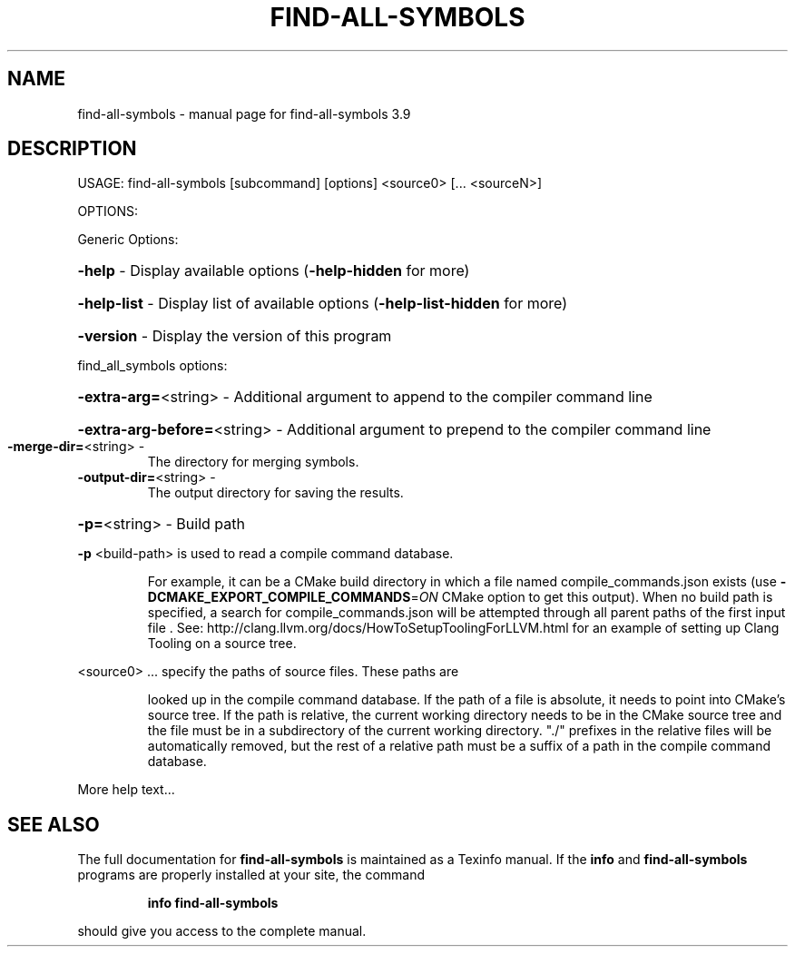 .\" DO NOT MODIFY THIS FILE!  It was generated by help2man 1.47.4.
.TH FIND-ALL-SYMBOLS "1" "September 2016" "find-all-symbols 3.9" "User Commands"
.SH NAME
find-all-symbols \- manual page for find-all-symbols 3.9
.SH DESCRIPTION
USAGE: find\-all\-symbols [subcommand] [options] <source0> [... <sourceN>]
.PP
OPTIONS:
.PP
Generic Options:
.HP
\fB\-help\fR                      \- Display available options (\fB\-help\-hidden\fR for more)
.HP
\fB\-help\-list\fR                 \- Display list of available options (\fB\-help\-list\-hidden\fR for more)
.HP
\fB\-version\fR                   \- Display the version of this program
.PP
find_all_symbols options:
.HP
\fB\-extra\-arg=\fR<string>        \- Additional argument to append to the compiler command line
.HP
\fB\-extra\-arg\-before=\fR<string> \- Additional argument to prepend to the compiler command line
.TP
\fB\-merge\-dir=\fR<string>        \-
The directory for merging symbols.
.TP
\fB\-output\-dir=\fR<string>       \-
The output directory for saving the results.
.HP
\fB\-p=\fR<string>                \- Build path
.PP
\fB\-p\fR <build\-path> is used to read a compile command database.
.IP
For example, it can be a CMake build directory in which a file named
compile_commands.json exists (use \fB\-DCMAKE_EXPORT_COMPILE_COMMANDS\fR=\fI\,ON\/\fR
CMake option to get this output). When no build path is specified,
a search for compile_commands.json will be attempted through all
parent paths of the first input file . See:
http://clang.llvm.org/docs/HowToSetupToolingForLLVM.html for an
example of setting up Clang Tooling on a source tree.
.PP
<source0> ... specify the paths of source files. These paths are
.IP
looked up in the compile command database. If the path of a file is
absolute, it needs to point into CMake's source tree. If the path is
relative, the current working directory needs to be in the CMake
source tree and the file must be in a subdirectory of the current
working directory. "./" prefixes in the relative files will be
automatically removed, but the rest of a relative path must be a
suffix of a path in the compile command database.
.PP
More help text...
.SH "SEE ALSO"
The full documentation for
.B find-all-symbols
is maintained as a Texinfo manual.  If the
.B info
and
.B find-all-symbols
programs are properly installed at your site, the command
.IP
.B info find-all-symbols
.PP
should give you access to the complete manual.
